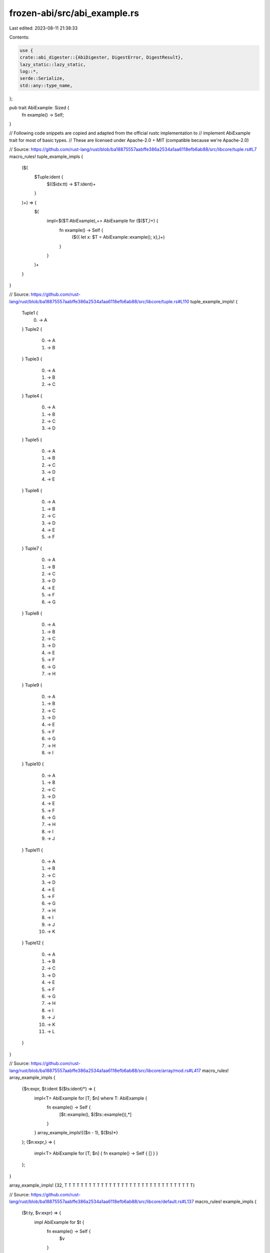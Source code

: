 frozen-abi/src/abi_example.rs
=============================

Last edited: 2023-08-11 21:38:33

Contents:

.. code-block:: rs

    use {
    crate::abi_digester::{AbiDigester, DigestError, DigestResult},
    lazy_static::lazy_static,
    log::*,
    serde::Serialize,
    std::any::type_name,
};

pub trait AbiExample: Sized {
    fn example() -> Self;
}

// Following code snippets are copied and adapted from the official rustc implementation to
// implement AbiExample trait for most of basic types.
// These are licensed under Apache-2.0 + MIT (compatible because we're Apache-2.0)

// Source: https://github.com/rust-lang/rust/blob/ba18875557aabffe386a2534a1aa6118efb6ab88/src/libcore/tuple.rs#L7
macro_rules! tuple_example_impls {
    ($(
        $Tuple:ident {
            $(($idx:tt) -> $T:ident)+
        }
    )+) => {
        $(
            impl<$($T:AbiExample),+> AbiExample for ($($T,)+) {
                fn example() -> Self {
                        ($({ let x: $T = AbiExample::example(); x},)+)
                }
            }
        )+
    }
}

// Source: https://github.com/rust-lang/rust/blob/ba18875557aabffe386a2534a1aa6118efb6ab88/src/libcore/tuple.rs#L110
tuple_example_impls! {
    Tuple1 {
        (0) -> A
    }
    Tuple2 {
        (0) -> A
        (1) -> B
    }
    Tuple3 {
        (0) -> A
        (1) -> B
        (2) -> C
    }
    Tuple4 {
        (0) -> A
        (1) -> B
        (2) -> C
        (3) -> D
    }
    Tuple5 {
        (0) -> A
        (1) -> B
        (2) -> C
        (3) -> D
        (4) -> E
    }
    Tuple6 {
        (0) -> A
        (1) -> B
        (2) -> C
        (3) -> D
        (4) -> E
        (5) -> F
    }
    Tuple7 {
        (0) -> A
        (1) -> B
        (2) -> C
        (3) -> D
        (4) -> E
        (5) -> F
        (6) -> G
    }
    Tuple8 {
        (0) -> A
        (1) -> B
        (2) -> C
        (3) -> D
        (4) -> E
        (5) -> F
        (6) -> G
        (7) -> H
    }
    Tuple9 {
        (0) -> A
        (1) -> B
        (2) -> C
        (3) -> D
        (4) -> E
        (5) -> F
        (6) -> G
        (7) -> H
        (8) -> I
    }
    Tuple10 {
        (0) -> A
        (1) -> B
        (2) -> C
        (3) -> D
        (4) -> E
        (5) -> F
        (6) -> G
        (7) -> H
        (8) -> I
        (9) -> J
    }
    Tuple11 {
        (0) -> A
        (1) -> B
        (2) -> C
        (3) -> D
        (4) -> E
        (5) -> F
        (6) -> G
        (7) -> H
        (8) -> I
        (9) -> J
        (10) -> K
    }
    Tuple12 {
        (0) -> A
        (1) -> B
        (2) -> C
        (3) -> D
        (4) -> E
        (5) -> F
        (6) -> G
        (7) -> H
        (8) -> I
        (9) -> J
        (10) -> K
        (11) -> L
    }
}

// Source: https://github.com/rust-lang/rust/blob/ba18875557aabffe386a2534a1aa6118efb6ab88/src/libcore/array/mod.rs#L417
macro_rules! array_example_impls {
    {$n:expr, $t:ident $($ts:ident)*} => {
        impl<T> AbiExample for [T; $n] where T: AbiExample {
            fn example() -> Self {
                [$t::example(), $($ts::example()),*]
            }
        }
        array_example_impls!{($n - 1), $($ts)*}
    };
    {$n:expr,} => {
        impl<T> AbiExample for [T; $n] {
        fn example() -> Self { [] }
        }
    };
}

array_example_impls! {32, T T T T T T T T T T T T T T T T T T T T T T T T T T T T T T T T}

// Source: https://github.com/rust-lang/rust/blob/ba18875557aabffe386a2534a1aa6118efb6ab88/src/libcore/default.rs#L137
macro_rules! example_impls {
    ($t:ty, $v:expr) => {
        impl AbiExample for $t {
            fn example() -> Self {
                $v
            }
        }
    };
}

example_impls! { (), () }
example_impls! { bool, false }
example_impls! { char, '\x00' }

example_impls! { usize, 0 }
example_impls! { u8, 0 }
example_impls! { u16, 0 }
example_impls! { u32, 0 }
example_impls! { u64, 0 }
example_impls! { u128, 0 }

example_impls! { isize, 0 }
example_impls! { i8, 0 }
example_impls! { i16, 0 }
example_impls! { i32, 0 }
example_impls! { i64, 0 }
example_impls! { i128, 0 }

example_impls! { f32, 0.0f32 }
example_impls! { f64, 0.0f64 }
example_impls! { String, String::new() }
example_impls! { std::time::Duration, std::time::Duration::from_secs(0) }
example_impls! { std::sync::Once, std::sync::Once::new() }

use std::sync::atomic::*;

// Source: https://github.com/rust-lang/rust/blob/ba18875557aabffe386a2534a1aa6118efb6ab88/src/libcore/sync/atomic.rs#L1199
macro_rules! atomic_example_impls {
    ($atomic_type: ident) => {
        impl AbiExample for $atomic_type {
            fn example() -> Self {
                Self::new(AbiExample::example())
            }
        }
    };
}
atomic_example_impls! { AtomicU8 }
atomic_example_impls! { AtomicU16 }
atomic_example_impls! { AtomicU32 }
atomic_example_impls! { AtomicU64 }
atomic_example_impls! { AtomicUsize }
atomic_example_impls! { AtomicI8 }
atomic_example_impls! { AtomicI16 }
atomic_example_impls! { AtomicI32 }
atomic_example_impls! { AtomicI64 }
atomic_example_impls! { AtomicIsize }
atomic_example_impls! { AtomicBool }

#[cfg(not(target_os = "solana"))]
use generic_array::{ArrayLength, GenericArray};
#[cfg(not(target_os = "solana"))]
impl<T: Default, U: ArrayLength<T>> AbiExample for GenericArray<T, U> {
    fn example() -> Self {
        Self::default()
    }
}

use bv::{BitVec, BlockType};
impl<T: BlockType> AbiExample for BitVec<T> {
    fn example() -> Self {
        Self::default()
    }
}

impl<T: BlockType> IgnoreAsHelper for BitVec<T> {}
impl<T: BlockType> EvenAsOpaque for BitVec<T> {}

pub(crate) fn normalize_type_name(type_name: &str) -> String {
    type_name.chars().filter(|c| *c != '&').collect()
}

type Placeholder = ();

impl<T: Sized> AbiExample for T {
    default fn example() -> Self {
        <Placeholder>::type_erased_example()
    }
}

// this works like a type erasure and a hatch to escape type error to runtime error
trait TypeErasedExample<T> {
    fn type_erased_example() -> T;
}

impl<T: Sized> TypeErasedExample<T> for Placeholder {
    default fn type_erased_example() -> T {
        panic!(
            "derive or implement AbiExample/AbiEnumVisitor for {}",
            type_name::<T>()
        );
    }
}

impl<T: Default + Serialize> TypeErasedExample<T> for Placeholder {
    default fn type_erased_example() -> T {
        let original_type_name = type_name::<T>();
        let normalized_type_name = normalize_type_name(original_type_name);

        if normalized_type_name.starts_with("solana") {
            panic!("derive or implement AbiExample/AbiEnumVisitor for {original_type_name}");
        } else {
            panic!("new unrecognized type for ABI digest!: {original_type_name}")
        }
    }
}

impl<T: AbiExample> AbiExample for Option<T> {
    fn example() -> Self {
        info!("AbiExample for (Option<T>): {}", type_name::<Self>());
        Some(T::example())
    }
}

impl<O: AbiExample, E: AbiExample> AbiExample for Result<O, E> {
    fn example() -> Self {
        info!("AbiExample for (Result<O, E>): {}", type_name::<Self>());
        Ok(O::example())
    }
}

impl<T: AbiExample> AbiExample for Box<T> {
    fn example() -> Self {
        info!("AbiExample for (Box<T>): {}", type_name::<Self>());
        Box::new(T::example())
    }
}

impl<T> AbiExample for Box<dyn Fn(&mut T) + Sync + Send> {
    fn example() -> Self {
        info!("AbiExample for (Box<T>): {}", type_name::<Self>());
        Box::new(move |_t: &mut T| {})
    }
}

impl<T, U> AbiExample for Box<dyn Fn(&mut T, U) + Sync + Send> {
    fn example() -> Self {
        info!("AbiExample for (Box<T, U>): {}", type_name::<Self>());
        Box::new(move |_t: &mut T, _u: U| {})
    }
}

impl<T: AbiExample> AbiExample for Box<[T]> {
    fn example() -> Self {
        info!("AbiExample for (Box<[T]>): {}", type_name::<Self>());
        Box::new([T::example()])
    }
}

impl<T: AbiExample> AbiExample for std::marker::PhantomData<T> {
    fn example() -> Self {
        info!("AbiExample for (PhantomData<T>): {}", type_name::<Self>());
        std::marker::PhantomData::<T>
    }
}

impl<T: AbiExample> AbiExample for std::sync::Arc<T> {
    fn example() -> Self {
        info!("AbiExample for (Arc<T>): {}", type_name::<Self>());
        std::sync::Arc::new(T::example())
    }
}

impl<T: AbiExample> AbiExample for std::rc::Rc<T> {
    fn example() -> Self {
        info!("AbiExample for (Rc<T>): {}", type_name::<Self>());
        std::rc::Rc::new(T::example())
    }
}

impl<T: AbiExample> AbiExample for std::sync::Mutex<T> {
    fn example() -> Self {
        info!("AbiExample for (Mutex<T>): {}", type_name::<Self>());
        std::sync::Mutex::new(T::example())
    }
}

impl<T: AbiExample> AbiExample for std::sync::RwLock<T> {
    fn example() -> Self {
        info!("AbiExample for (RwLock<T>): {}", type_name::<Self>());
        std::sync::RwLock::new(T::example())
    }
}

use std::collections::{BTreeMap, BTreeSet, HashMap, HashSet, VecDeque};

impl<
        T: std::cmp::Eq + std::hash::Hash + AbiExample,
        S: AbiExample,
        H: std::hash::BuildHasher + Default,
    > AbiExample for HashMap<T, S, H>
{
    fn example() -> Self {
        info!("AbiExample for (HashMap<T, S, H>): {}", type_name::<Self>());
        let mut map = HashMap::default();
        map.insert(T::example(), S::example());
        map
    }
}

#[cfg(not(target_os = "solana"))]
impl<
        T: Clone + std::cmp::Eq + std::hash::Hash + AbiExample,
        S: Clone + AbiExample,
        H: std::hash::BuildHasher + Default,
    > AbiExample for im::HashMap<T, S, H>
{
    fn example() -> Self {
        info!("AbiExample for (HashMap<T, S, H>): {}", type_name::<Self>());
        let mut map = im::HashMap::default();
        map.insert(T::example(), S::example());
        map
    }
}

impl<T: std::cmp::Ord + AbiExample, S: AbiExample> AbiExample for BTreeMap<T, S> {
    fn example() -> Self {
        info!("AbiExample for (BTreeMap<T, S>): {}", type_name::<Self>());
        let mut map = BTreeMap::default();
        map.insert(T::example(), S::example());
        map
    }
}

impl<T: AbiExample> AbiExample for Vec<T> {
    fn example() -> Self {
        info!("AbiExample for (Vec<T>): {}", type_name::<Self>());
        vec![T::example()]
    }
}

lazy_static! {
    /// we need &Vec<u8>, so we need something with a static lifetime
    static ref VEC_U8: Vec<u8> = vec![u8::default()];
}

impl AbiExample for &Vec<u8> {
    fn example() -> Self {
        info!("AbiExample for (&Vec<u8>): {}", type_name::<Self>());
        &VEC_U8
    }
}

impl AbiExample for &[u8] {
    fn example() -> Self {
        info!("AbiExample for (&[u8]): {}", type_name::<Self>());
        &VEC_U8[..]
    }
}

impl<T: AbiExample> AbiExample for VecDeque<T> {
    fn example() -> Self {
        info!("AbiExample for (Vec<T>): {}", type_name::<Self>());
        VecDeque::from(vec![T::example()])
    }
}

impl<T: std::cmp::Eq + std::hash::Hash + AbiExample, H: std::hash::BuildHasher + Default> AbiExample
    for HashSet<T, H>
{
    fn example() -> Self {
        info!("AbiExample for (HashSet<T, H>): {}", type_name::<Self>());
        let mut set: HashSet<T, H> = HashSet::default();
        set.insert(T::example());
        set
    }
}

impl<T: std::cmp::Ord + AbiExample> AbiExample for BTreeSet<T> {
    fn example() -> Self {
        info!("AbiExample for (BTreeSet<T>): {}", type_name::<Self>());
        let mut set: BTreeSet<T> = BTreeSet::default();
        set.insert(T::example());
        set
    }
}

#[cfg(not(target_os = "solana"))]
impl AbiExample for memmap2::MmapMut {
    fn example() -> Self {
        memmap2::MmapMut::map_anon(1).expect("failed to map the data file")
    }
}

#[cfg(not(target_os = "solana"))]
impl AbiExample for std::path::PathBuf {
    fn example() -> Self {
        std::path::PathBuf::from(String::example())
    }
}

use std::net::{IpAddr, Ipv4Addr, SocketAddr};
impl AbiExample for SocketAddr {
    fn example() -> Self {
        SocketAddr::new(IpAddr::V4(Ipv4Addr::UNSPECIFIED), 0)
    }
}

impl AbiExample for IpAddr {
    fn example() -> Self {
        IpAddr::V4(Ipv4Addr::UNSPECIFIED)
    }
}

// This is a control flow indirection needed for digesting all variants of an enum
pub trait AbiEnumVisitor: Serialize {
    fn visit_for_abi(&self, digester: &mut AbiDigester) -> DigestResult;
}

pub trait IgnoreAsHelper {}
pub trait EvenAsOpaque {}

impl<T: Serialize + ?Sized> AbiEnumVisitor for T {
    default fn visit_for_abi(&self, _digester: &mut AbiDigester) -> DigestResult {
        unreachable!(
            "AbiEnumVisitor must be implemented for {}",
            type_name::<T>()
        );
    }
}

impl<T: Serialize + ?Sized + AbiExample> AbiEnumVisitor for T {
    default fn visit_for_abi(&self, digester: &mut AbiDigester) -> DigestResult {
        info!("AbiEnumVisitor for (default): {}", type_name::<T>());
        T::example()
            .serialize(digester.create_new())
            .map_err(DigestError::wrap_by_type::<T>)
    }
}

// even (experimental) rust specialization isn't enough for us, resort to
// the autoref hack: https://github.com/dtolnay/case-studies/blob/master/autoref-specialization/README.md
// relevant test: TestVecEnum
impl<T: Serialize + ?Sized + AbiEnumVisitor> AbiEnumVisitor for &T {
    default fn visit_for_abi(&self, digester: &mut AbiDigester) -> DigestResult {
        info!("AbiEnumVisitor for (&default): {}", type_name::<T>());
        // Don't call self.visit_for_abi(...) to avoid the infinite recursion!
        T::visit_for_abi(self, digester)
    }
}

// force to call self.serialize instead of T::visit_for_abi() for serialization
// helper structs like ad-hoc iterator `struct`s
impl<T: Serialize + IgnoreAsHelper> AbiEnumVisitor for &T {
    default fn visit_for_abi(&self, digester: &mut AbiDigester) -> DigestResult {
        info!("AbiEnumVisitor for (IgnoreAsHelper): {}", type_name::<T>());
        self.serialize(digester.create_new())
            .map_err(DigestError::wrap_by_type::<T>)
    }
}

// force to call self.serialize instead of T::visit_for_abi() to work around the
// inability of implementing AbiExample for private structs from other crates
impl<T: Serialize + IgnoreAsHelper + EvenAsOpaque> AbiEnumVisitor for &T {
    default fn visit_for_abi(&self, digester: &mut AbiDigester) -> DigestResult {
        info!("AbiEnumVisitor for (IgnoreAsOpaque): {}", type_name::<T>());
        let top_scope = type_name::<T>().split("::").next().unwrap();
        self.serialize(digester.create_new_opaque(top_scope))
            .map_err(DigestError::wrap_by_type::<T>)
    }
}

// Because Option and Result enums are so common enums, provide generic trait implementations
// The digesting pattern must match with what is derived from #[derive(AbiEnumVisitor)]
impl<T: AbiEnumVisitor> AbiEnumVisitor for Option<T> {
    fn visit_for_abi(&self, digester: &mut AbiDigester) -> DigestResult {
        info!("AbiEnumVisitor for (Option<T>): {}", type_name::<Self>());

        let variant: Self = Option::Some(T::example());
        // serde calls serialize_some(); not serialize_variant();
        // so create_new is correct, not create_enum_child or create_enum_new
        variant.serialize(digester.create_new())
    }
}

impl<O: AbiEnumVisitor, E: AbiEnumVisitor> AbiEnumVisitor for Result<O, E> {
    fn visit_for_abi(&self, digester: &mut AbiDigester) -> DigestResult {
        info!("AbiEnumVisitor for (Result<O, E>): {}", type_name::<Self>());

        digester.update(&["enum Result (variants = 2)"]);
        let variant: Self = Result::Ok(O::example());
        variant.serialize(digester.create_enum_child()?)?;

        let variant: Self = Result::Err(E::example());
        variant.serialize(digester.create_enum_child()?)?;

        digester.create_child()
    }
}

impl<T: AbiExample> AbiExample for once_cell::sync::OnceCell<T> {
    fn example() -> Self {
        Self::with_value(T::example())
    }
}



